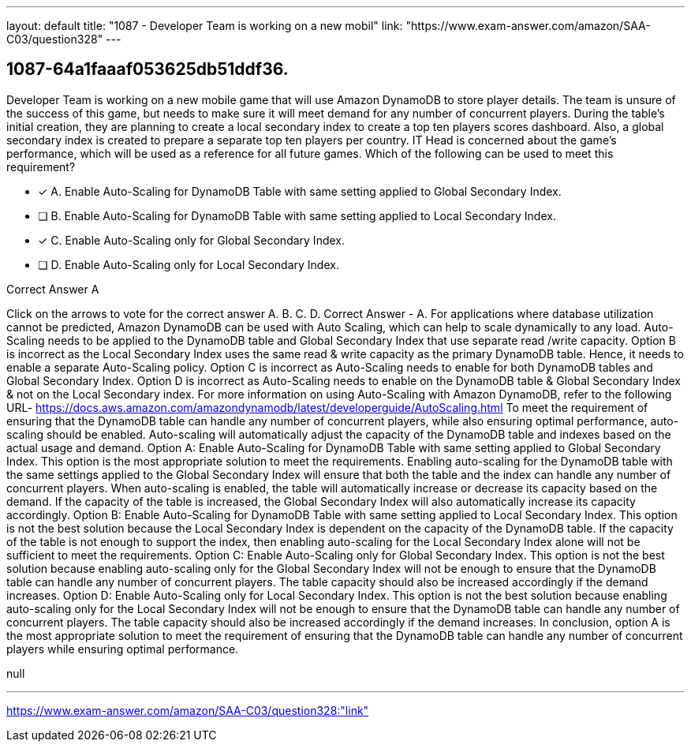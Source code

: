 ---
layout: default 
title: "1087 - Developer Team is working on a new mobil"
link: "https://www.exam-answer.com/amazon/SAA-C03/question328"
---


[.question]
== 1087-64a1faaaf053625db51ddf36.


****

[.query]
--
Developer Team is working on a new mobile game that will use Amazon DynamoDB to store player details.
The team is unsure of the success of this game, but needs to make sure it will meet demand for any number of concurrent players.
During the table's initial creation, they are planning to create a local secondary index to create a top ten players scores dashboard.
Also, a global secondary index is created to prepare a separate top ten players per country.
IT Head is concerned about the game's performance, which will be used as a reference for all future games.
Which of the following can be used to meet this requirement?


--

[.list]
--
* [*] A. Enable Auto-Scaling for DynamoDB Table with same setting applied to Global Secondary Index.
* [ ] B. Enable Auto-Scaling for DynamoDB Table with same setting applied to Local Secondary Index.
* [*] C. Enable Auto-Scaling only for Global Secondary Index.
* [ ] D. Enable Auto-Scaling only for Local Secondary Index.

--
****

[.answer]
Correct Answer  A

[.explanation]
--
Click on the arrows to vote for the correct answer
A.
B.
C.
D.
Correct Answer - A.
For applications where database utilization cannot be predicted, Amazon DynamoDB can be used with Auto Scaling, which can help to scale dynamically to any load.
Auto-Scaling needs to be applied to the DynamoDB table and Global Secondary Index that use separate read /write capacity.
Option B is incorrect as the Local Secondary Index uses the same read &amp; write capacity as the primary DynamoDB table.
Hence, it needs to enable a separate Auto-Scaling policy.
Option C is incorrect as Auto-Scaling needs to enable for both DynamoDB tables and Global Secondary Index.
Option D is incorrect as Auto-Scaling needs to enable on the DynamoDB table &amp; Global Secondary Index &amp; not on the Local Secondary index.
For more information on using Auto-Scaling with Amazon DynamoDB, refer to the following URL-
https://docs.aws.amazon.com/amazondynamodb/latest/developerguide/AutoScaling.html
To meet the requirement of ensuring that the DynamoDB table can handle any number of concurrent players, while also ensuring optimal performance, auto-scaling should be enabled. Auto-scaling will automatically adjust the capacity of the DynamoDB table and indexes based on the actual usage and demand.
Option A: Enable Auto-Scaling for DynamoDB Table with same setting applied to Global Secondary Index.
This option is the most appropriate solution to meet the requirements. Enabling auto-scaling for the DynamoDB table with the same settings applied to the Global Secondary Index will ensure that both the table and the index can handle any number of concurrent players. When auto-scaling is enabled, the table will automatically increase or decrease its capacity based on the demand. If the capacity of the table is increased, the Global Secondary Index will also automatically increase its capacity accordingly.
Option B: Enable Auto-Scaling for DynamoDB Table with same setting applied to Local Secondary Index.
This option is not the best solution because the Local Secondary Index is dependent on the capacity of the DynamoDB table. If the capacity of the table is not enough to support the index, then enabling auto-scaling for the Local Secondary Index alone will not be sufficient to meet the requirements.
Option C: Enable Auto-Scaling only for Global Secondary Index.
This option is not the best solution because enabling auto-scaling only for the Global Secondary Index will not be enough to ensure that the DynamoDB table can handle any number of concurrent players. The table capacity should also be increased accordingly if the demand increases.
Option D: Enable Auto-Scaling only for Local Secondary Index.
This option is not the best solution because enabling auto-scaling only for the Local Secondary Index will not be enough to ensure that the DynamoDB table can handle any number of concurrent players. The table capacity should also be increased accordingly if the demand increases.
In conclusion, option A is the most appropriate solution to meet the requirement of ensuring that the DynamoDB table can handle any number of concurrent players while ensuring optimal performance.
--

[.ka]
null

'''



https://www.exam-answer.com/amazon/SAA-C03/question328:"link"


